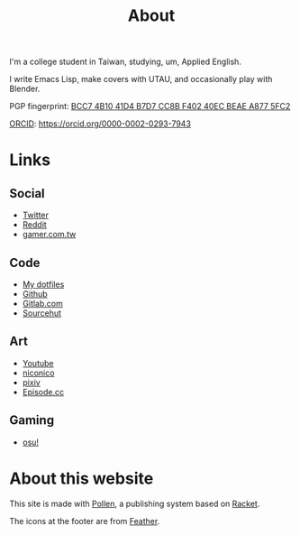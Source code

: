 #+title: About

I'm a college student in Taiwan, studying, um, Applied English.

I write Emacs Lisp, make covers with UTAU, and occasionally play with Blender.

PGP fingerprint: [[file:KisaragiHiu.asc][BCC7 4B10 41D4 B7D7 CC8B F402 40EC BEAE A877 5FC2]]

[[https://orcid.org/][ORCID]]: https://orcid.org/0000-0002-0293-7943

* Links
** Social

- [[https://twitter.com/flyin1501][Twitter]]
- [[https://www.reddit.com/user/flyin1501][Reddit]]
- [[https://home.gamer.com.tw/c12345678999][gamer.com.tw]]

** Code

- [[https://gitlab.com/kisaragi-hiu/dotfiles][My dotfiles]]
- [[https://github.com/kisaragi-hiu][Github]]
- [[https://gitlab.com/kisaragi-hiu][Gitlab.com]]
- [[https://git.sr.ht/~kisaragi_hiu/][Sourcehut]]

** Art

- [[https://youtube.com/channel/UCl_hsqcvdX0XdgBimRQ6R3A][Youtube]]
- [[https://nicovideo.jp/user/38995186][niconico]]
- [[https://pixiv.me/kisaragi-hiu][pixiv]]
- [[https://episode.cc/about/flyin1501][Episode.cc]]

** Gaming

- [[https://osu.ppy.sh/users/3996811][osu!]]

* About this website

This site is made with [[https://pollenpub.com/][Pollen]], a publishing system based on [[https://racket-lang.org/][Racket]].

The icons at the footer are from [[https://feathericons.com/][Feather]].
